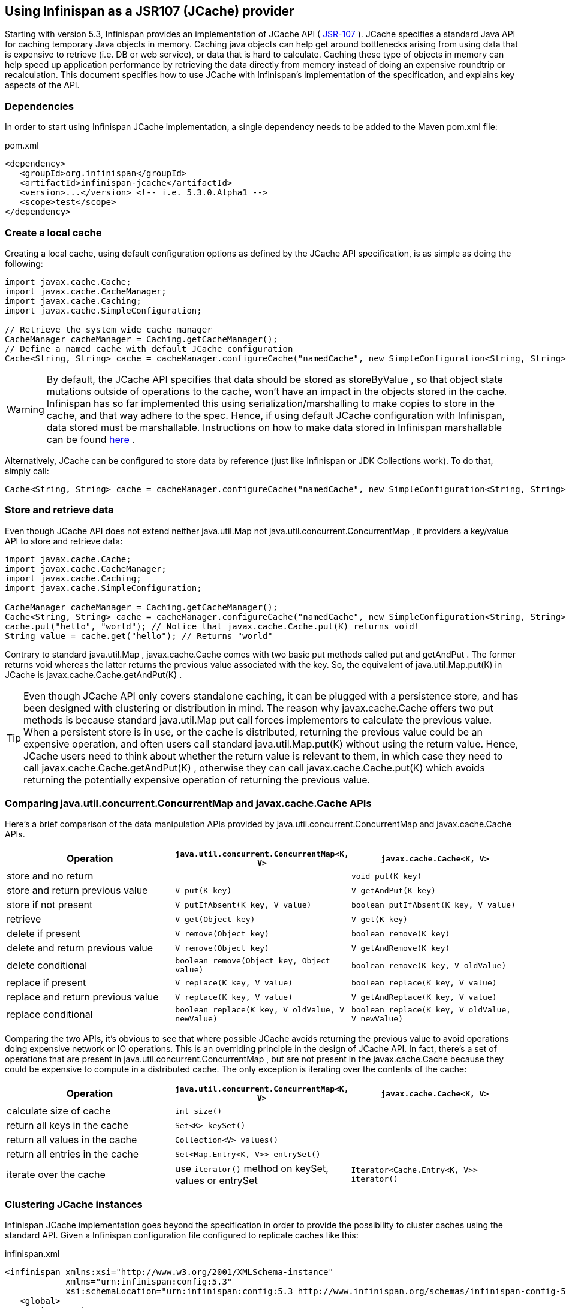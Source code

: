 ==  Using Infinispan as a JSR107 (JCache) provider
Starting with version 5.3, Infinispan provides an implementation of JCache API ( link:$$http://www.jcp.org/en/jsr/detail?id=107$$[JSR-107] ). JCache specifies a standard Java API for caching temporary Java objects in memory. Caching java objects can help get around bottlenecks arising from using data that is expensive to retrieve (i.e. DB or web service), or data that is hard to calculate. Caching these type of objects in memory can help speed up application performance by retrieving the data directly from memory instead of doing an expensive roundtrip or recalculation. This document specifies how to use JCache with Infinispan's implementation of the specification, and explains key aspects of the API. 

=== Dependencies
In order to start using Infinispan JCache implementation, a single dependency needs to be added to the Maven pom.xml file:

.pom.xml
[source,xml]
----
<dependency>
   <groupId>org.infinispan</groupId>
   <artifactId>infinispan-jcache</artifactId>
   <version>...</version> <!-- i.e. 5.3.0.Alpha1 -->
   <scope>test</scope>
</dependency>
----

=== Create a local cache
Creating a local cache, using default configuration options as defined by the JCache API specification, is as simple as doing the following:

[source,java]
----
import javax.cache.Cache;
import javax.cache.CacheManager;
import javax.cache.Caching;
import javax.cache.SimpleConfiguration;

// Retrieve the system wide cache manager
CacheManager cacheManager = Caching.getCacheManager();
// Define a named cache with default JCache configuration
Cache<String, String> cache = cacheManager.configureCache("namedCache", new SimpleConfiguration<String, String>());
----


WARNING: By default, the JCache API specifies that data should be stored as storeByValue , so that object state mutations outside of operations to the cache, won't have an impact in the objects stored in the cache. Infinispan has so far implemented this using serialization/marshalling to make copies to store in the cache, and that way adhere to the spec. Hence, if using default JCache configuration with Infinispan, data stored must be marshallable. Instructions on how to make data stored in Infinispan marshallable can be found link:$$https://docs.jboss.org/author/pages/viewpage.action?pageId=3737151$$[here] . 


Alternatively, JCache can be configured to store data by reference (just like Infinispan or JDK Collections work). To do that, simply call:

[source,java]
----
Cache<String, String> cache = cacheManager.configureCache("namedCache", new SimpleConfiguration<String, String>().setStoreByValue(false));
----


=== Store and retrieve data
Even though JCache API does not extend neither java.util.Map not java.util.concurrent.ConcurrentMap , it providers a key/value API to store and retrieve data: 

[source,java]
----
import javax.cache.Cache;
import javax.cache.CacheManager;
import javax.cache.Caching;
import javax.cache.SimpleConfiguration;

CacheManager cacheManager = Caching.getCacheManager();
Cache<String, String> cache = cacheManager.configureCache("namedCache", new SimpleConfiguration<String, String>());
cache.put("hello", "world"); // Notice that javax.cache.Cache.put(K) returns void!
String value = cache.get("hello"); // Returns "world"
----

Contrary to standard java.util.Map , javax.cache.Cache comes with two basic put methods called put and getAndPut . The former returns void whereas the latter returns the previous value associated with the key. So, the equivalent of java.util.Map.put(K) in JCache is javax.cache.Cache.getAndPut(K) . 


TIP: Even though JCache API only covers standalone caching, it can be plugged with a persistence store, and has been designed with clustering or distribution in mind. The reason why javax.cache.Cache offers two put methods is because standard java.util.Map put call forces implementors to calculate the previous value. When a persistent store is in use, or the cache is distributed, returning the previous value could be an expensive operation, and often users call standard java.util.Map.put(K) without using the return value. Hence, JCache users need to think about whether the return value is relevant to them, in which case they need to call javax.cache.Cache.getAndPut(K) , otherwise they can call javax.cache.Cache.put(K) which avoids returning the potentially expensive operation of returning the previous value. 


=== Comparing java.util.concurrent.ConcurrentMap and javax.cache.Cache APIs
Here's a brief comparison of the data manipulation APIs provided by java.util.concurrent.ConcurrentMap and javax.cache.Cache APIs. 

[options="header"]
|===============
|Operation| `java.util.concurrent.ConcurrentMap<K, V>` | `javax.cache.Cache<K, V>`
|store and no return| | `void put(K key)` 
|store and return previous value| `V put(K key)` | `V getAndPut(K key)`
|store if not present| `V putIfAbsent(K key, V value)` | `boolean putIfAbsent(K key, V value)` 
|retrieve| `V get(Object key)` | `V get(K key)` 
|delete if present| `V remove(Object key)` | `boolean remove(K key)`
|delete and return previous value| `V remove(Object key)` | `V getAndRemove(K key)` 
|delete conditional| `boolean remove(Object key, Object value)` | `boolean remove(K key, V oldValue)` 
|replace if present| `V replace(K key, V value)` | `boolean replace(K key, V value)` 
|replace and return previous value| `V replace(K key, V value)` | `V getAndReplace(K key, V value)`
|replace conditional| `boolean replace(K key, V oldValue, V newValue)` | `boolean replace(K key, V oldValue, V newValue)` 

|===============

Comparing the two APIs, it's obvious to see that where possible JCache avoids returning the previous value to avoid operations doing expensive network or IO operations. This is an overriding principle in the design of JCache API. In fact, there's a set of operations that are present in java.util.concurrent.ConcurrentMap , but are not present in the javax.cache.Cache because they could be expensive to compute in a distributed cache. The only exception is iterating over the contents of the cache: 

[options="header"]
|===============
|Operation| `java.util.concurrent.ConcurrentMap<K, V>` | `javax.cache.Cache<K, V>`
|calculate size of cache| `int size()` | 
|return all keys in the cache| `Set<K> keySet()` | 
|return all values in the cache| `Collection<V> values()` | 
|return all entries in the cache| `Set<Map.Entry<K, V>> entrySet()` | 
|iterate over the cache| use `iterator()` method on keySet, values or entrySet | `Iterator<Cache.Entry<K, V>> iterator()` 

|===============


=== Clustering JCache instances
Infinispan JCache implementation goes beyond the specification in order to provide the possibility to cluster caches using the standard API. Given a Infinispan configuration file configured to replicate caches like this:

.infinispan.xml
[source,xml]
----
<infinispan xmlns:xsi="http://www.w3.org/2001/XMLSchema-instance"
            xmlns="urn:infinispan:config:5.3"
            xsi:schemaLocation="urn:infinispan:config:5.3 http://www.infinispan.org/schemas/infinispan-config-5.3.xsd">
   <global>
      <transport
         transportClass="org.infinispan.remoting.transport.jgroups.JGroupsTransport"
         clusterName="jcache-cluster">
      </transport>
   </global>

   <default />

   <namedCache name="namedCache">
      <clustering mode="replication" />
   </namedCache>

</infinispan>
----

You can create a cluster of caches using this code:

[source,java]
----
import javax.cache.Cache;
import javax.cache.CacheManager;
import javax.cache.Caching;

// For multiple cache managers to be constructed with the standard JCache API and live in the same JVM, either their names, or their classloaders, must be different. 
// This example shows how to force their classloaders to be different. An alternative method would have been to duplicate the XML file and give it a different name, 
// but this results in unnecessary file duplication.
ClassLoader tccl = Thread.currentThread().getContextClassLoader();
CacheManager cacheManager1 = Caching.getCacheManager(new TestClassLoader(tccl), "infinispan-jcache-cluster.xml");
CacheManager cacheManager2 = Caching.getCacheManager(new TestClassLoader(tccl), "infinispan-jcache-cluster.xml");

Cache<String, String> cache1 = cacheManager1.getCache("namedCache");
Cache<String, String> cache2 = cacheManager2.getCache("namedCache");

cache1.put("hello", "world");
String value = cache2.get("hello"); // Returns "world" if clustering is working

// --

public static class TestClassLoader extends ClassLoader {
  public TestClassLoader(ClassLoader parent) {
     super(parent);
  }
}
----

